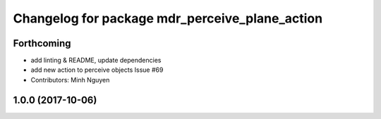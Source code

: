 ^^^^^^^^^^^^^^^^^^^^^^^^^^^^^^^^^^^^^^^^^^^^^^^
Changelog for package mdr_perceive_plane_action
^^^^^^^^^^^^^^^^^^^^^^^^^^^^^^^^^^^^^^^^^^^^^^^

Forthcoming
-----------
* add linting & README, update dependencies
* add new action to perceive objects
  Issue #69
* Contributors: Minh Nguyen

1.0.0 (2017-10-06)
------------------
